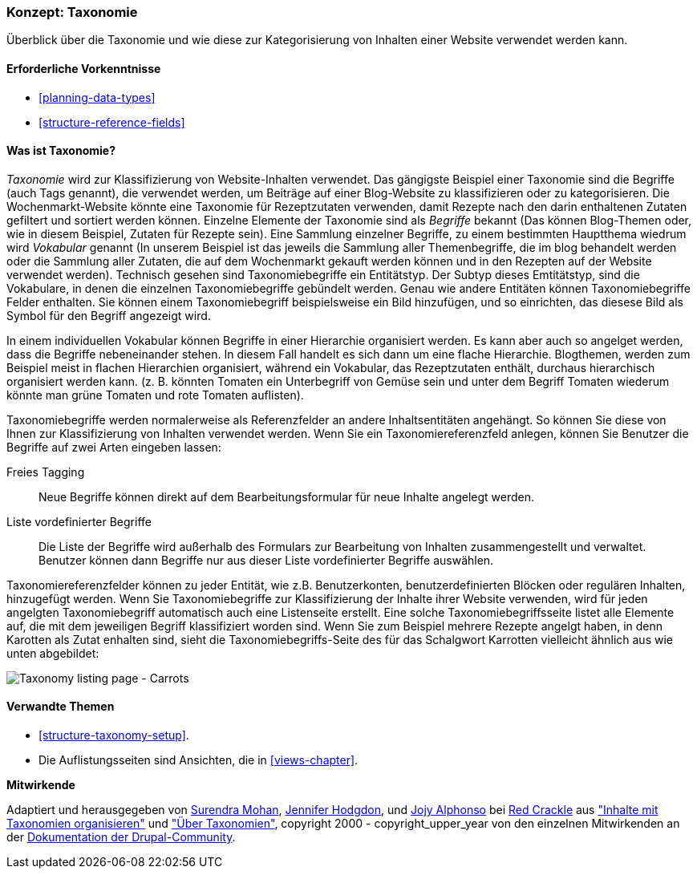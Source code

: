 [[structure-taxonomy]]

=== Konzept: Taxonomie

[role="summary"]
Überblick über die Taxonomie und wie diese zur Kategorisierung von Inhalten einer Website verwendet werden kann.

(((Taxonomy,overview)))
(((Term (taxonomy), overview)))
(((Term (taxonomy),free tagging)))
(((Term (taxonomy),fixed list)))
(((Vocabulary,overview)))

==== Erforderliche Vorkenntnisse

* <<planning-data-types>>
* <<structure-reference-fields>>

==== Was ist Taxonomie?

_Taxonomie_ wird zur Klassifizierung von Website-Inhalten verwendet. Das gängigste Beispiel einer Taxonomie
sind die Begriffe (auch Tags genannt), die verwendet werden, um Beiträge auf einer Blog-Website zu klassifizieren 
oder zu kategorisieren. Die Wochenmarkt-Website könnte eine Taxonomie für Rezeptzutaten verwenden, 
damit Rezepte nach den darin enthaltenen Zutaten gefiltert und sortiert werden können.
Einzelne Elemente der Taxonomie sind als _Begriffe_ bekannt (Das können Blog-Themen oder, wie in diesem Beispiel, Zutaten für Rezepte sein). Eine Sammlung einzelner Begriffe, zu einem bestimmten Hauptthema wiedrum wird _Vokabular_ genannt
(In unserem Beispiel ist das jeweils die Sammlung aller Themenbegriffe, die im blog behandelt werden oder die Sammlung aller Zutaten, die auf dem Wochenmarkt gekauft werden können und in den Rezepten auf der Website verwendet werden). Technisch gesehen sind Taxonomiebegriffe ein Entitätstyp. Der Subtyp dieses Emtitätstyp, sind die Vokabulare, in denen die einzelnen Taxonomiebegriffe gebündelt werden. 
Genau wie andere Entitäten können Taxonomiebegriffe Felder enthalten.
Sie können einem Taxonomiebegriff beispielsweise ein Bild hinzufügen, und so einrichten, das diesese Bild als Symbol für den Begriff angezeigt wird.

In einem individuellen Vokabular können Begriffe in einer Hierarchie organisiert werden. Es kann aber auch so angelget werden, dass die Begriffe nebeneinander stehen. In diesem Fall handelt es sich dann um eine flache Hierarchie. Blogthemen, werden zum Beispiel meist in flachen Hierarchien organisiert, während ein Vokabular, das Rezeptzutaten enthält, durchaus hierarchisch organisiert werden kann. 
(z. B. könnten Tomaten ein Unterbegriff von Gemüse sein und unter dem Begriff Tomaten wiederum könnte man grüne Tomaten und rote Tomaten auflisten).

Taxonomiebegriffe werden normalerweise als Referenzfelder an andere Inhaltsentitäten angehängt.
So können Sie diese von Ihnen zur Klassifizierung von Inhalten verwendet werden. Wenn Sie ein
Taxonomiereferenzfeld anlegen, können Sie Benutzer die Begriffe auf zwei Arten eingeben lassen:

Freies Tagging::
  Neue Begriffe können direkt auf dem Bearbeitungsformular für neue Inhalte angelegt werden.
  Liste vordefinierter Begriffe::
  Die Liste der Begriffe wird außerhalb des Formulars zur Bearbeitung von Inhalten zusammengestellt und verwaltet. Benutzer können dann Begriffe nur aus dieser Liste vordefinierter Begriffe auswählen.

Taxonomiereferenzfelder können zu jeder Entität, wie z.B. Benutzerkonten,
benutzerdefinierten Blöcken oder regulären Inhalten, hinzugefügt werden. Wenn Sie Taxonomiebegriffe zur Klassifizierung der Inhalte ihrer Website verwenden, wird für jeden angelgten Taxonomiebegriff automatisch auch eine Listenseite erstellt. Eine solche Taxonomiebegriffsseite listet alle Elemente auf, die mit dem jeweiligen Begriff klassifiziert worden sind. Wenn Sie zum Beispiel
mehrere Rezepte angelgt haben, in denn Karotten als Zutat enhalten sind, sieht die Taxonomiebegriffs-Seite des für das Schalgwort Karrotten vielleicht ähnlich aus wie unten abgebildet:


// Carrots taxonomy page after adding Recipe content items.
image:images/structure-taxonomy_listingPage_carrots.png["Taxonomy listing page - Carrots"]

==== Verwandte Themen

* <<structure-taxonomy-setup>>.
* Die Auflistungsseiten sind Ansichten, die in <<views-chapter>>.

// ==== Weiterführende Quellen


*Mitwirkende*

Adaptiert und herausgegeben von https://www.drupal.org/u/surendramohan[Surendra Mohan],
https://www.drupal.org/u/jhodgdon[Jennifer Hodgdon],
und https://www.drupal.org/u/jojyja[Jojy Alphonso] bei
http://redcrackle.com[Red Crackle] aus
https://www.drupal.org/docs/7/organizing-content-with-taxonomies/organizing-content-with-taxonomy["Inhalte mit Taxonomien organisieren"]
und https://www.drupal.org/node/774892["Über Taxonomien"],
copyright 2000 - copyright_upper_year von den einzelnen Mitwirkenden an der
https://www.drupal.org/documentation[Dokumentation der Drupal-Community].
